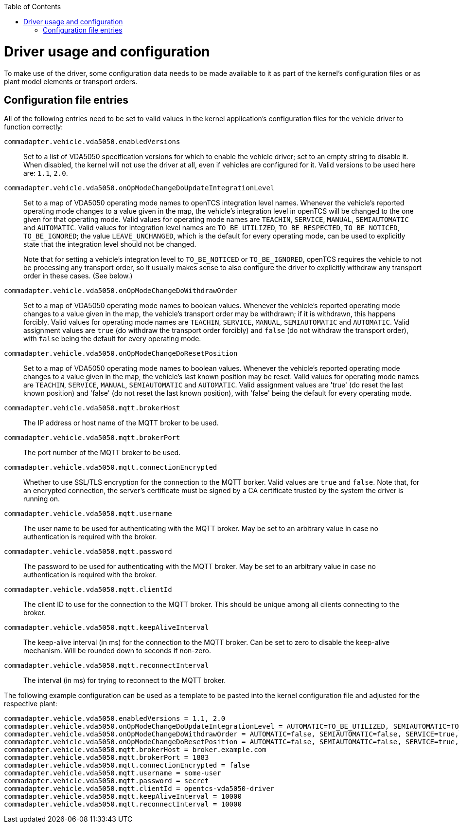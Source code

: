 :toc: macro
ifdef::env-github[]
:tip-caption: :bulb:
:note-caption: :information_source:
:important-caption: :heavy_exclamation_mark:
:caution-caption: :fire:
:warning-caption: :warning:
endif::[]

toc::[]

= Driver usage and configuration

To make use of the driver, some configuration data needs to be made available to it as part of the kernel's configuration files or as plant model elements or transport orders.

== Configuration file entries

All of the following entries need to be set to valid values in the kernel application's configuration files for the vehicle driver to function correctly:

`commadapter.vehicle.vda5050.enabledVersions`::
Set to a list of VDA5050 specification versions for which to enable the vehicle driver; set to an empty string to disable it.
When disabled, the kernel will not use the driver at all, even if vehicles are configured for it.
Valid versions to be used here are: `1.1`, `2.0`.
`commadapter.vehicle.vda5050.onOpModeChangeDoUpdateIntegrationLevel`::
Set to a map of VDA5050 operating mode names to openTCS integration level names.
Whenever the vehicle's reported operating mode changes to a value given in the map, the vehicle's integration level in openTCS will be changed to the one given for that operating mode.
Valid values for operating mode names are `TEACHIN`, `SERVICE`, `MANUAL`, `SEMIAUTOMATIC` and `AUTOMATIC`.
Valid values for integration level names are `TO_BE_UTILIZED`, `TO_BE_RESPECTED`, `TO_BE_NOTICED`, `TO_BE_IGNORED`; the value `LEAVE_UNCHANGED`, which is the default for every operating mode, can be used to explicitly state that the integration level should not be changed. +
+
Note that for setting a vehicle's integration level to `TO_BE_NOTICED` or `TO_BE_IGNORED`, openTCS requires the vehicle to not be processing any transport order, so it usually makes sense to also configure the driver to explicitly withdraw any transport order in these cases.
(See below.)
`commadapter.vehicle.vda5050.onOpModeChangeDoWithdrawOrder`::
Set to a map of VDA5050 operating mode names to boolean values.
Whenever the vehicle's reported operating mode changes to a value given in the map, the vehicle's transport order may be withdrawn; if it is withdrawn, this happens forcibly.
Valid values for operating mode names are `TEACHIN`, `SERVICE`, `MANUAL`, `SEMIAUTOMATIC` and `AUTOMATIC`.
Valid assignment values are `true` (do withdraw the transport order forcibly) and `false` (do not withdraw the transport order), with `false` being the default for every operating mode.
`commadapter.vehicle.vda5050.onOpModeChangeDoResetPosition`::
Set to a map of VDA5050 operating mode names to boolean values.
Whenever the vehicle's reported operating mode changes to a value given in the map, the vehicle's last known position may be reset.
Valid values for operating mode names are `TEACHIN`, `SERVICE`, `MANUAL`, `SEMIAUTOMATIC` and `AUTOMATIC`.
Valid assignment values are 'true' (do reset the last known position) and 'false' (do not reset the last known position), with 'false' being the default for every operating mode.
`commadapter.vehicle.vda5050.mqtt.brokerHost`::
The IP address or host name of the MQTT broker to be used.
`commadapter.vehicle.vda5050.mqtt.brokerPort`::
The port number of the MQTT broker to be used.
`commadapter.vehicle.vda5050.mqtt.connectionEncrypted`::
Whether to use SSL/TLS encryption for the connection to the MQTT borker.
Valid values are `true` and `false`.
Note that, for an encrypted connection, the server's certificate must be signed by a CA certificate trusted by the system the driver is running on.
`commadapter.vehicle.vda5050.mqtt.username`::
The user name to be used for authenticating with the MQTT broker.
May be set to an arbitrary value in case no authentication is required with the broker.
`commadapter.vehicle.vda5050.mqtt.password`::
The password to be used for authenticating with the MQTT broker.
May be set to an arbitrary value in case no authentication is required with the broker.
`commadapter.vehicle.vda5050.mqtt.clientId`::
The client ID to use for the connection to the MQTT broker.
This should be unique among all clients connecting to the broker.
`commadapter.vehicle.vda5050.mqtt.keepAliveInterval`::
The keep-alive interval (in ms) for the connection to the MQTT broker.
Can be set to zero to disable the keep-alive mechanism.
Will be rounded down to seconds if non-zero.
`commadapter.vehicle.vda5050.mqtt.reconnectInterval`::
The interval (in ms) for trying to reconnect to the MQTT broker.

The following example configuration can be used as a template to be pasted into the kernel configuration file and adjusted for the respective plant:

```
commadapter.vehicle.vda5050.enabledVersions = 1.1, 2.0
commadapter.vehicle.vda5050.onOpModeChangeDoUpdateIntegrationLevel = AUTOMATIC=TO_BE_UTILIZED, SEMIAUTOMATIC=TO_BE_UTILIZED, SERVICE=TO_BE_RESPECTED, MANUAL=TO_BE_IGNORED, TEACHIN=TO_BE_IGNORED
commadapter.vehicle.vda5050.onOpModeChangeDoWithdrawOrder = AUTOMATIC=false, SEMIAUTOMATIC=false, SERVICE=true, MANUAL=true, TEACHIN=true
commadapter.vehicle.vda5050.onOpModeChangeDoResetPosition = AUTOMATIC=false, SEMIAUTOMATIC=false, SERVICE=true, MANUAL=true, TEACHIN=true
commadapter.vehicle.vda5050.mqtt.brokerHost = broker.example.com
commadapter.vehicle.vda5050.mqtt.brokerPort = 1883
commadapter.vehicle.vda5050.mqtt.connectionEncrypted = false
commadapter.vehicle.vda5050.mqtt.username = some-user
commadapter.vehicle.vda5050.mqtt.password = secret
commadapter.vehicle.vda5050.mqtt.clientId = opentcs-vda5050-driver
commadapter.vehicle.vda5050.mqtt.keepAliveInterval = 10000
commadapter.vehicle.vda5050.mqtt.reconnectInterval = 10000
```
